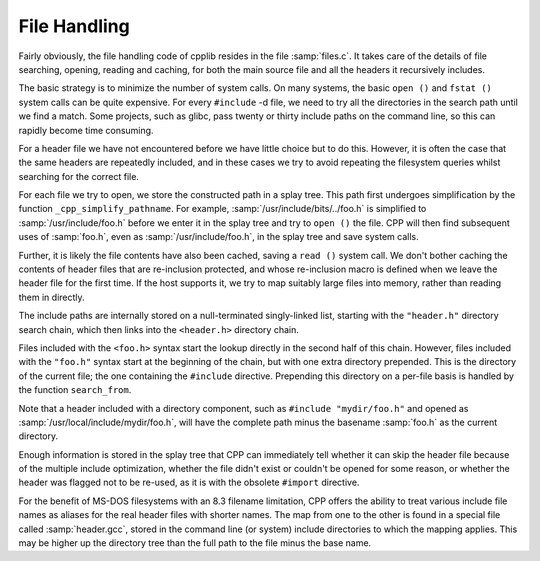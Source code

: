 .. _files:

File Handling
=============

.. index:: files

Fairly obviously, the file handling code of cpplib resides in the file
:samp:`files.c`.  It takes care of the details of file searching,
opening, reading and caching, for both the main source file and all the
headers it recursively includes.

The basic strategy is to minimize the number of system calls.  On many
systems, the basic ``open ()`` and ``fstat ()`` system calls can
be quite expensive.  For every ``#include`` -d file, we need to try
all the directories in the search path until we find a match.  Some
projects, such as glibc, pass twenty or thirty include paths on the
command line, so this can rapidly become time consuming.

For a header file we have not encountered before we have little choice
but to do this.  However, it is often the case that the same headers are
repeatedly included, and in these cases we try to avoid repeating the
filesystem queries whilst searching for the correct file.

For each file we try to open, we store the constructed path in a splay
tree.  This path first undergoes simplification by the function
``_cpp_simplify_pathname``.  For example,
:samp:`/usr/include/bits/../foo.h` is simplified to
:samp:`/usr/include/foo.h` before we enter it in the splay tree and try
to ``open ()`` the file.  CPP will then find subsequent uses of
:samp:`foo.h`, even as :samp:`/usr/include/foo.h`, in the splay tree and
save system calls.

Further, it is likely the file contents have also been cached, saving a
``read ()`` system call.  We don't bother caching the contents of
header files that are re-inclusion protected, and whose re-inclusion
macro is defined when we leave the header file for the first time.  If
the host supports it, we try to map suitably large files into memory,
rather than reading them in directly.

The include paths are internally stored on a null-terminated
singly-linked list, starting with the ``"header.h"`` directory search
chain, which then links into the ``<header.h>`` directory chain.

Files included with the ``<foo.h>`` syntax start the lookup directly
in the second half of this chain.  However, files included with the
``"foo.h"`` syntax start at the beginning of the chain, but with one
extra directory prepended.  This is the directory of the current file;
the one containing the ``#include`` directive.  Prepending this
directory on a per-file basis is handled by the function
``search_from``.

Note that a header included with a directory component, such as
``#include "mydir/foo.h"`` and opened as
:samp:`/usr/local/include/mydir/foo.h`, will have the complete path minus
the basename :samp:`foo.h` as the current directory.

Enough information is stored in the splay tree that CPP can immediately
tell whether it can skip the header file because of the multiple include
optimization, whether the file didn't exist or couldn't be opened for
some reason, or whether the header was flagged not to be re-used, as it
is with the obsolete ``#import`` directive.

For the benefit of MS-DOS filesystems with an 8.3 filename limitation,
CPP offers the ability to treat various include file names as aliases
for the real header files with shorter names.  The map from one to the
other is found in a special file called :samp:`header.gcc`, stored in the
command line (or system) include directories to which the mapping
applies.  This may be higher up the directory tree than the full path to
the file minus the base name.